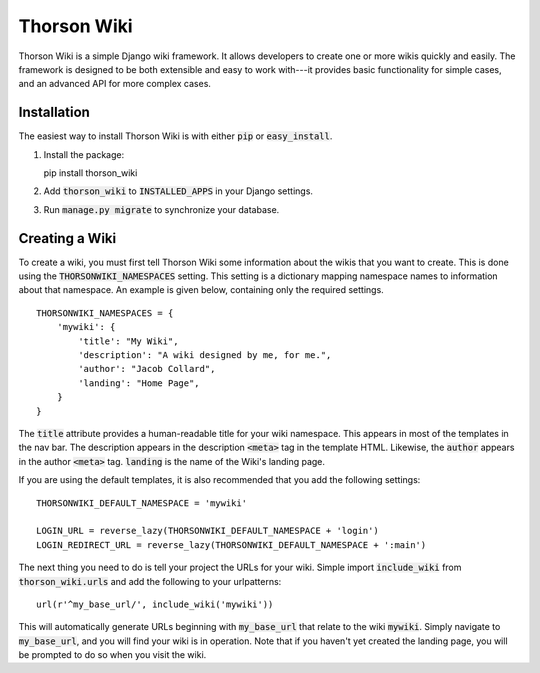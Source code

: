 ============
Thorson Wiki
============

Thorson Wiki is a simple Django wiki framework. It allows developers to create
one or more wikis quickly and easily. The framework is designed to be both
extensible and easy to work with---it provides basic functionality for simple
cases, and an advanced API for more complex cases. 

------------
Installation
------------

The easiest way to install Thorson Wiki is with either :code:`pip` or
:code:`easy_install`. 

1. Install the package:

   pip install thorson_wiki

2. Add :code:`thorson_wiki` to :code:`INSTALLED_APPS` in your Django
   settings.

3. Run :code:`manage.py migrate` to synchronize your database.

---------------
Creating a Wiki
---------------

To create a wiki, you must first tell Thorson Wiki some information about the
wikis that you want to create. This is done using the
:code:`THORSONWIKI_NAMESPACES` setting. This setting is a dictionary mapping
namespace names to information about that namespace. An example is given below,
containing only the required settings.

::

    THORSONWIKI_NAMESPACES = {
        'mywiki': {
            'title': "My Wiki",
            'description': "A wiki designed by me, for me.",
            'author': "Jacob Collard",
            'landing': "Home Page",
        }
    }

The :code:`title` attribute provides a human-readable title for your wiki
namespace. This appears in most of the templates in the nav bar. The
description appears in the description :code:`<meta>` tag in the template HTML.
Likewise, the :code:`author` appears in the author :code:`<meta>` tag.
:code:`landing` is the name of the Wiki's landing page. 

If you are using the default templates, it is also recommended that you add the
following settings:

::

    THORSONWIKI_DEFAULT_NAMESPACE = 'mywiki'

    LOGIN_URL = reverse_lazy(THORSONWIKI_DEFAULT_NAMESPACE + 'login')
    LOGIN_REDIRECT_URL = reverse_lazy(THORSONWIKI_DEFAULT_NAMESPACE + ':main')

The next thing you need to do is tell your project the URLs for your wiki.
Simple import :code:`include_wiki` from :code:`thorson_wiki.urls` and add the
following to your urlpatterns:

::
    
    url(r'^my_base_url/', include_wiki('mywiki'))

This will automatically generate URLs beginning with :code:`my_base_url` that
relate to the wiki :code:`mywiki`. Simply navigate to :code:`my_base_url`, and
you will find your wiki is in operation. Note that if you haven't yet created
the landing page, you will be prompted to do so when you visit the wiki.

